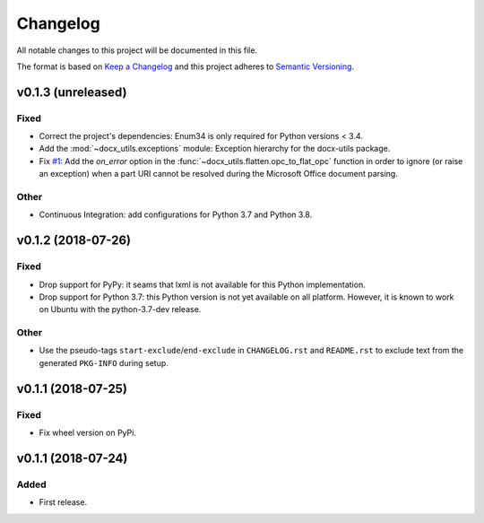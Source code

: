 =========
Changelog
=========

.. start-exclude

All notable changes to this project will be documented in this file.

The format is based on `Keep a Changelog <https://keepachangelog.com/en/1.0.0/>`_
and this project adheres to `Semantic Versioning <https://semver.org/spec/v2.0.0.html>`_.

.. end-exclude

v0.1.3 (unreleased)
===================

Fixed
~~~~~

* Correct the project's dependencies: Enum34 is only required for Python versions < 3.4.

* Add the :mod:`~docx_utils.exceptions` module: Exception hierarchy for the docx-utils package.

* Fix `#1 <https://github.com/tantale/docx_utils/issues/1>`_:
  Add the *on_error* option in the :func:`~docx_utils.flatten.opc_to_flat_opc` function
  in order to ignore (or raise an exception) when a part URI cannot be resolved
  during the Microsoft Office document parsing.

Other
~~~~~

* Continuous Integration: add configurations for Python 3.7 and Python 3.8.


v0.1.2 (2018-07-26)
===================

Fixed
~~~~~

* Drop support for PyPy: it seams that lxml is not available for this Python implementation.

* Drop support for Python 3.7: this Python version is not yet available on all platform.
  However, it is known to work on Ubuntu with the python-3.7-dev release.

Other
~~~~~

* Use the pseudo-tags ``start-exclude``/``end-exclude`` in ``CHANGELOG.rst`` and ``README.rst``
  to exclude text from the generated ``PKG-INFO`` during setup.


v0.1.1 (2018-07-25)
===================

Fixed
~~~~~

* Fix wheel version on PyPi.


v0.1.1 (2018-07-24)
===================

Added
~~~~~

* First release.
